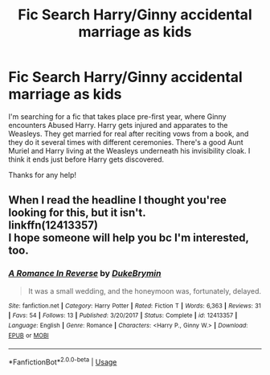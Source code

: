 #+TITLE: Fic Search Harry/Ginny accidental marriage as kids

* Fic Search Harry/Ginny accidental marriage as kids
:PROPERTIES:
:Author: mercurytango
:Score: 2
:DateUnix: 1532227540.0
:DateShort: 2018-Jul-22
:FlairText: Fic Search
:END:
I'm searching for a fic that takes place pre-first year, where Ginny encounters Abused Harry. Harry gets injured and apparates to the Weasleys. They get married for real after reciting vows from a book, and they do it several times with different ceremonies. There's a good Aunt Muriel and Harry living at the Weasleys underneath his invisibility cloak. I think it ends just before Harry gets discovered.

Thanks for any help!


** When I read the headline I thought you'ree looking for this, but it isn't.\\
linkffn(12413357)\\
I hope someone will help you bc I'm interested, too.
:PROPERTIES:
:Author: Gellert99
:Score: 4
:DateUnix: 1532260600.0
:DateShort: 2018-Jul-22
:END:

*** [[https://www.fanfiction.net/s/12413357/1/][*/A Romance In Reverse/*]] by [[https://www.fanfiction.net/u/1371177/DukeBrymin][/DukeBrymin/]]

#+begin_quote
  It was a small wedding, and the honeymoon was, fortunately, delayed.
#+end_quote

^{/Site/:} ^{fanfiction.net} ^{*|*} ^{/Category/:} ^{Harry} ^{Potter} ^{*|*} ^{/Rated/:} ^{Fiction} ^{T} ^{*|*} ^{/Words/:} ^{6,363} ^{*|*} ^{/Reviews/:} ^{31} ^{*|*} ^{/Favs/:} ^{54} ^{*|*} ^{/Follows/:} ^{13} ^{*|*} ^{/Published/:} ^{3/20/2017} ^{*|*} ^{/Status/:} ^{Complete} ^{*|*} ^{/id/:} ^{12413357} ^{*|*} ^{/Language/:} ^{English} ^{*|*} ^{/Genre/:} ^{Romance} ^{*|*} ^{/Characters/:} ^{<Harry} ^{P.,} ^{Ginny} ^{W.>} ^{*|*} ^{/Download/:} ^{[[http://www.ff2ebook.com/old/ffn-bot/index.php?id=12413357&source=ff&filetype=epub][EPUB]]} ^{or} ^{[[http://www.ff2ebook.com/old/ffn-bot/index.php?id=12413357&source=ff&filetype=mobi][MOBI]]}

--------------

*FanfictionBot*^{2.0.0-beta} | [[https://github.com/tusing/reddit-ffn-bot/wiki/Usage][Usage]]
:PROPERTIES:
:Author: FanfictionBot
:Score: 2
:DateUnix: 1532260612.0
:DateShort: 2018-Jul-22
:END:
